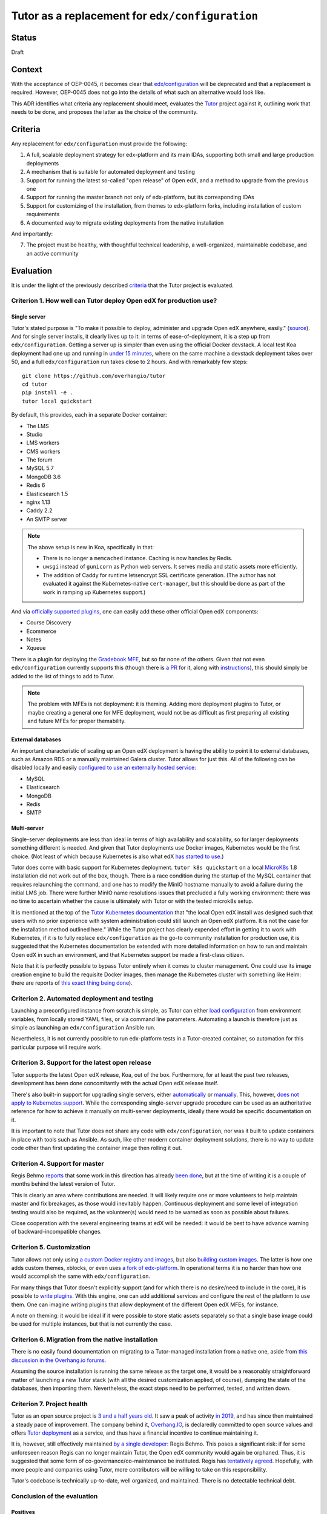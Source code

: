 Tutor as a replacement for ``edx/configuration``
================================================


Status
------

Draft


Context
-------

With the acceptance of OEP-0045, it becomes clear that `edx/configuration <https://github.com/edx/configuration/>`__
will be deprecated and that a replacement is required.  However, OEP-0045 does not go into the details of what such an
alternative would look like.

This ADR identifies what criteria any replacement should meet, evaluates the `Tutor
<https://github.com/overhangio/tutor>`__ project against it, outlining work that needs to be done, and proposes the
latter as the choice of the community.


Criteria
--------

Any replacement for ``edx/configuration`` must provide the following:

1.  A full, scalable deployment strategy for edx-platform and its main IDAs, supporting both small and large production
    deployments
2.  A mechanism that is suitable for automated deployment and testing
3.  Support for running the latest so-called "open release" of Open edX, and a method to upgrade from the previous one
4.  Support for running the master branch not only of edx-platform, but its corresponding IDAs
5.  Support for customizing of the installation, from themes to edx-platform forks, including installation of custom
    requirements
6.  A documented way to migrate existing deployments from the native installation

And importantly:

7.  The project must be healthy, with thoughtful technical leadership, a well-organized, maintainable codebase, and an
    active community


Evaluation
----------

It is under the light of the previously described `criteria <#criteria>`__ that the Tutor project is evaluated.


Criterion 1. How well can Tutor deploy Open edX for production use?
...................................................................


Single server
`````````````


Tutor's stated purpose is "To make it possible to deploy, administer and upgrade Open edX anywhere, easily." (`source
<https://docs.tutor.overhang.io/faq.html#what-is-the-purpose-of-tutor>`__).  And for single server installs, it clearly
lives up to it: in terms of ease-of-deployment, it is a step up from ``edx/configuration``. Getting a server up is
simpler than even using the official Docker devstack. A local test Koa deployment had one up and running in `under 15
minutes <#why-are-tutor-deployments-so-much-quicker>`__, where on the same machine a devstack deployment takes over 50,
and a full ``edx/configuration`` run takes close to 2 hours. And with remarkably few steps:

::

   git clone https://github.com/overhangio/tutor
   cd tutor
   pip install -e .
   tutor local quickstart

By default, this provides, each in a separate Docker container:

-  The LMS
-  Studio
-  LMS workers
-  CMS workers
-  The forum
-  MySQL 5.7
-  MongoDB 3.6
-  Redis 6
-  Elasticsearch 1.5
-  nginx 1.13
-  Caddy 2.2
-  An SMTP server

.. note::
   The above setup is new in Koa, specifically in that:

   - There is no longer a ``memcached`` instance.  Caching is now handles by Redis.
   - ``uwsgi`` instead of ``gunicorn`` as Python web servers. It serves media and static assets more efficiently.
   - The addition of Caddy for runtime letsencrypt SSL certificate generation.  (The author has not evaluated it against
     the Kubernetes-native ``cert-manager``, but this should be done as part of the work in ramping up Kubernetes
     support.)

And via `officially supported plugins <https://docs.tutor.overhang.io/plugins.html#existing-plugins>`__, one can easily
add these other official Open edX components:

-  Course Discovery
-  Ecommerce
-  Notes
-  Xqueue

There is a plugin for deploying the `Gradebook MFE <https://github.com/overhangio/tutor-gradebook/>`__, but so far none
of the others.  Given that not even ``edx/configuration`` currently supports this (though there is `a PR
<https://github.com/edx/configuration/pull/6128>`__ for it, along with `instructions
<https://discuss.openedx.org/t/deploying-mfes-in-the-community/2868/22>`__), this should simply be added to the list of
things to add to Tutor.

.. note::
   The problem with MFEs is not deployment: it is theming.  Adding more deployment plugins to Tutor, or maybe creating a
   general one for MFE deployment, would not be as difficult as first preparing all existing and future MFEs for
   proper themability.


External databases
``````````````````

An important characteristic of scaling up an Open edX deployment is having the ability to point it to external
databases, such as Amazon RDS or a manually maintained Galera cluster. Tutor allows for just this. All of the following
can be disabled locally and easily `configured to use an externally hosted service
<https://docs.tutor.overhang.io/configuration.html#mysql>`__:

-  MySQL
-  Elasticsearch
-  MongoDB
-  Redis
-  SMTP


Multi-server
````````````

Single-server deployments are less than ideal in terms of high availability and scalability, so for larger deployments
something different is needed. And given that Tutor deployments use Docker images, Kubernetes would be the first choice.
(Not least of which because Kubernetes is also what edX `has started to use
<https://discuss.openedx.org/t/lets-talk-about-the-native-installation/3269/14>`__.)

Tutor does come with basic support for Kubernetes deployment.  ``tutor k8s quickstart`` on a local `MicroK8s
<https://microk8s.io/>`__ 1.8 installation did not work out of the box, though. There is a race condition during the
startup of the MySQL container that requires relaunching the command, and one has to modify the MinIO hostname manually
to avoid a failure during the initial LMS job. There were further MinIO name resolutions issues that precluded a fully
working environment: there was no time to ascertain whether the cause is ultimately with Tutor or with the tested
microk8s setup.

It is mentioned at the top of the `Tutor Kubernetes documentation <https://docs.tutor.overhang.io/k8s.html>`__ that "the
local Open edX install was designed such that users with no prior experience with system administration could still
launch an Open edX platform. It is not the case for the installation method outlined here." While the Tutor project has
clearly expended effort in getting it to work with Kubernetes, if it is to fully replace ``edx/configuration`` as the
go-to community installation for production use, it is suggested that the Kubernetes documentation be extended with more
detailed information on how to run and maintain Open edX in such an environment, and that Kubernetes support be made a
first-class citizen.

Note that it is perfectly possible to bypass Tutor entirely when it comes to cluster management. One could use its image
creation engine to build the requisite Docker images, then manage the Kubernetes cluster with something like Helm: there
are reports of `this exact thing being done
<https://discuss.openedx.org/t/lets-talk-about-the-native-installation/3269/2>`__).


Criterion 2. Automated deployment and testing
.............................................

Launching a preconfigured instance from scratch is simple, as Tutor can either `load configuration
<https://docs.tutor.overhang.io/configuration.html#configuration>`__ from environment variables, from locally stored
YAML files, or via command line parameters. Automating a launch is therefore just as simple as launching an
``edx/configuration`` Ansible run.

Nevertheless, it is not currently possible to run edx-platform tests in a Tutor-created container, so automation for
this particular purpose will require work.


Criterion 3. Support for the latest open release
................................................

Tutor supports the latest Open edX release, Koa, out of the box.  Furthermore, for at least the past two releases,
development has been done concomitantly with the actual Open edX release itself.

There's also built-in support for upgrading single servers, either `automatically
<https://docs.tutor.overhang.io/local.html?highlight=upgrade#upgrading-from-earlier-versions>`__ or `manually
<https://github.com/overhangio/tutor/blob/master/tutor/commands/local.py#L91>`__.  This, however, `does not apply to
Kubernetes support <https://github.com/overhangio/tutor/blob/master/tutor/commands/k8s.py#L281-L288>`__.  While the
corresponding single-server upgrade procedure can be used as an authoritative reference for how to achieve it manually
on multi-server deployments, ideally there would be specific documentation on it.

It is important to note that Tutor does not share any code with ``edx/configuration``, nor was it built to update
containers in place with tools such as Ansible. As such, like other modern container deployment solutions, there is no
way to update code other than first updating the container image then rolling it out.


Criterion 4. Support for master
...............................

Regis Behmo `reports <https://discuss.openedx.org/t/lets-talk-about-the-native-installation/3269/5>`__ that some work in
this direction has already `been done <https://github.com/overhangio/tutor/tree/edge>`__, but at the time of writing it
is a couple of months behind the latest version of Tutor.

This is clearly an area where contributions are needed. It will likely require one or more volunteers to help maintain
master and fix breakages, as those would inevitably happen. Continuous deployment and some level of integration testing
would also be required, as the volunteer(s) would need to be warned as soon as possible about failures.

Close cooperation with the several engineering teams at edX will be needed: it would be best to have advance warning of
backward-incompatible changes.


Criterion 5. Customization
..........................

Tutor allows not only using `a custom Docker registry and images
<https://docs.tutor.overhang.io/configuration.html#custom-images>`__, but also `building custom images
<https://docs.tutor.overhang.io/configuration.html#custom-open-edx-docker-image>`__.  The latter is how one adds custom
themes, xblocks, or even uses `a fork of edx-platform
<https://docs.tutor.overhang.io/configuration.html#running-a-fork-of-edx-platform>`__.  In operational terms it is no
harder than how one would accomplish the same with ``edx/configuration``.

For many things that Tutor doesn't explicitly support (and for which there is no desire/need to include in the core), it
is possible to `write plugins <https://docs.tutor.overhang.io/plugins/gettingstarted.html>`__.  With this engine, one
can add additional services and configure the rest of the platform to use them. One can imagine writing plugins that
allow deployment of the different Open edX MFEs, for instance.

A note on theming: it would be ideal if it were possible to store static assets separately so that a single base image
could be used for multiple instances, but that is not currently the case.


Criterion 6. Migration from the native installation
...................................................

There is no easily found documentation on migrating to a Tutor-managed installation from a native one, aside from `this
discussion in the Overhang.io forums <https://discuss.overhang.io/t/migrating-from-bitnami-to-tutor/31>`__.

Assuming the source installation is running the same release as the target one, it would be a reasonably straightforward
matter of launching a new Tutor stack (with all the desired customization applied, of course), dumping the state of the
databases, then importing them.  Nevertheless, the exact steps need to be performed, tested, and written down.


Criterion 7. Project health
...........................

Tutor as an open source project is `3 and a half years old
<https://github.com/overhangio/tutor/commit/bdd1a41f6207275bd24c98136fc567af2ea48b7f>`__.  It saw a peak of activity `in
2019 <https://github.com/overhangio/tutor/graphs/code-frequency>`__, and has since then maintained a steady pace of
improvement. The company behind it, `Overhang.IO <https://overhang.io/>`__, is declaredly committed to open source
values and offers `Tutor deployment <https://overhang.io/tutor/>`__ as a service, and thus have a financial incentive to
continue maintaining it.

It is, however, still effectively maintained `by a single developer
<https://github.com/overhangio/tutor/graphs/contributors>`__: Regis Behmo. This poses a significant risk: if for some
unforeseen reason Regis can no longer maintain Tutor, the Open edX community would again be orphaned. Thus, it is
suggested that some form of co-governance/co-maintenance be instituted. Regis has `tentatively agreed
<https://discuss.openedx.org/t/lets-talk-about-the-native-installation/3269/5>`__.  Hopefully, with more people and
companies using Tutor, more contributors will be willing to take on this responsibility.

Tutor's codebase is technically up-to-date, well organized, and maintained. There is no detectable technical debt.


Conclusion of the evaluation
............................


Positives
`````````

At the time of writing, Tutor is the only existing alternative to ``edx/configuration``. Luckily for the community, it
ticks a lot of the boxes that qualify a good replacement:

-  It can do single-server production deployments well
-  It allows for automated deployment as well as, or better than, ``edx/configuration``
-  It supports Koa, and new releases are added quickly
-  It allows for theme customization, running edx-platform forks, and installing custom requirements
-  It is extensible via plugins
-  Actively maintained by a committed developer; codebase has no technical debt
-  Licensed under the AGPL v3


Omissions
`````````

There is work to be done before it can be considered a full replacement:

-  There must be a documented way to run highly-available, multi-server production deployments, including a way to run
   rolling upgrades with as little downtime as possible (see note below)
-  Migration from the native installation must be documented
-  It must support deployments of the master branches of edx-platform and IDAs, and once that comes about it must
   undergo CI/CD so that breakages can be dealt with quickly
-  There should be more than one maintainer

.. note::
   The nature of Open Releases (Juniper, Koa, etc.) make it very difficult to allow for no-downtime rolling upgrades:
   they're a mashup of multiple edx.org releases which over the relevant time period introduce backward-incompatible
   migrations that can't be easily conflated.  It should, however, be possible to do if one is tracking master closely
   enough.

It is estimated that initial versions of the above will take anywhere from three to six months to achieve, if sufficient
developers commit resources to the endeavor. (Part of the test of whether a community-supported deployment method will
work hinges precisely on whether this community can pool resources to maintain it!)


Wishlist
````````

The following would be great to have once the TODO list above is taken care of, as they're not currently present in
either Tutor or ``edx/configuration``:

-  Support the deployment of most MFEs
-  There should be a way to reuse the same base LMS image with different themes without having to bake them into the
   image


Decisions
---------

Adopt Tutor as the community-maintained replacement for ``edx/configuration`` for production deployments, with the
knowledge that it needs to be `further developed <#omissions>`__ in order to achieve all the described `criteria
<#criteria>`__.

The above decision will be made public in order to garner support for code contributions.


Alternatives
------------

These are open source Open edX deployment projects that also aim to replace ``edx/configuration``:

-  `Open edX Docker <https://github.com/openfun/openedx-docker>`__: maintained by France Université Numérique, aims to
   provide a Dockerfile that installs a complete Open edX.  Used in production with OpenShift.
-  `Derex <https://github.com/Abstract-Tech/derex.runner/>`__: partly based on Tutor, also uses Dockerfiles and
   ``docker-compose`` do launch Open edX instances.

And it is worth mentioning that:

-  edX itself is moving to `Kubernetes with Helm
   <https://openedx.atlassian.net/wiki/spaces/AC/pages/2107441855/Braindump+on+Configuration+Today+and+Future#Future-with-Containers>`__,
   but at this time do not intend to make their Helm charts public - though they're open to the idea of publishing and
   maintaining sample versions.


Appendix
--------

Why are Tutor deployments so much quicker?
..........................................

The default Tutor deployment is multiple times faster than an ``edx/configuration`` run primarily because it sticks to
the concept of `container immutability
<https://cloud.google.com/solutions/best-practices-for-operating-containers#immutability>`__.  This means that when one
runs ``tutor local quickstart``, no static assets are gathered, and there is otherwise nothing to be done to the base
images: deployment mostly hinges around how connection speeds will affect image downloads.

If, however, one wants to customize the Open edX image, it needs to be rebuilt locally. That makes the full run, which
includes `cloning of the edx-platform repo
<https://github.com/overhangio/tutor/blob/a17c8dab2409bbb5821c6bc32a21b3a83ba4d769/tutor/templates/build/openedx/Dockerfile#L30>`__,
`installation of Python requirements
<https://github.com/overhangio/tutor/blob/a17c8dab2409bbb5821c6bc32a21b3a83ba4d769/tutor/templates/build/openedx/Dockerfile#L65>`__,
and static asset gathering, more comparable to the Open edX devstack run. Regis reports having gone to `great lengths
<https://discuss.openedx.org/t/lets-talk-about-the-native-installation/3269/5>`__ to optimize the `asset gathering
process
<https://github.com/overhangio/tutor/blob/a17c8dab2409bbb5821c6bc32a21b3a83ba4d769/tutor/templates/build/openedx/Dockerfile#L166-L172>`__.
A full image rebuild took 32 minutes.
